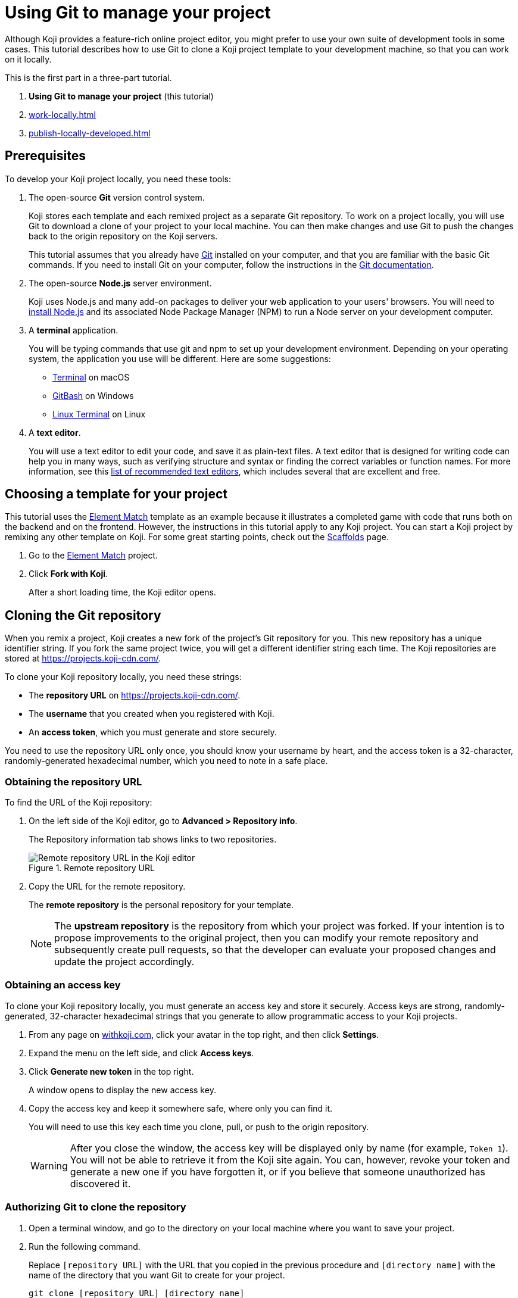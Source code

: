 = Using Git to manage your project
:page-slug: use-git

Although Koji provides a feature-rich online project editor, you might prefer to use your own suite of development tools in some cases.
This tutorial describes how to use Git to clone a Koji project template to your development machine, so that you can work on it locally.

This is the first part in a three-part tutorial.

. *Using Git to manage your project* (this tutorial)
. <<work-locally#>>
. <<publish-locally-developed#>>

== Prerequisites

To develop your Koji project locally, you need these tools:

. The open-source *Git* version control system.
+
Koji stores each template and each remixed project as a separate Git repository.
To work on a project locally, you will use Git to download a clone of your project to your local machine.
You can then make changes and use Git to push the changes back to the origin repository on the Koji servers.
+
This tutorial assumes that you already have https://git-scm.com/downloads[Git] installed on your computer, and that you are familiar with the basic Git commands.
If you need to install Git on your computer, follow the instructions in the https://git-scm.com/book/en/v2/Getting-Started-Installing-Git[Git documentation].
. The open-source *Node.js* server environment.
+
Koji uses Node.js and many add-on packages to deliver your web application to your users' browsers.
You will need to https://nodejs.org/en/download/[install Node.js] and its associated Node Package Manager (NPM) to run a Node server on your development computer.
. A *terminal* application.
+
You will be typing commands that use git and npm to set up your development environment.
Depending on your operating system, the application you use will be different.
Here are some suggestions:
+
* https://blog.teamtreehouse.com/introduction-to-the-mac-os-x-command-line[Terminal] on macOS
* https://msysgit.github.io/[GitBash] on Windows
* https://www.howtogeek.com/140679/beginner-geek-how-to-start-using-the-linux-terminal/[Linux Terminal] on Linux
. A *text editor*.
+
You will use a text editor to edit your code, and save it as plain-text files.
A text editor that is designed for writing code can help you in many ways, such as verifying structure and syntax or finding the correct variables or function names.
For more information, see this https://kinsta.com/blog/best-text-editors/[list of recommended text editors], which includes several that are excellent and free.

== Choosing a template for your project

This tutorial uses the https://withkoji.com/templates/Svarog1389/element-match[Element Match] template as an example because it illustrates a completed game with code that runs both on the backend and on the frontend.
However, the instructions in this tutorial apply to any Koji project.
You can start a Koji project by remixing any other template on Koji.
For some great starting points, check out the https://withkoji.com/create/scaffolds[Scaffolds] page.

. Go to the https://withkoji.com/templates/Svarog1389/element-match[Element Match] project.
. Click *Fork with Koji*.
+
After a short loading time, the Koji editor opens.

== Cloning the Git repository

When you remix a project, Koji creates a new fork of the project's Git repository for you.
This new repository has a unique identifier string.
If you fork the same project twice, you will get a different identifier string each time.
The Koji repositories are stored at https://projects.koji-cdn.com/.

To clone your Koji repository locally, you need these strings:

* The *repository URL* on https://projects.koji-cdn.com/.
* The *username* that you created when you registered with Koji.
* An *access token*, which you must generate and store securely.

You need to use the repository URL only once, you should know your username by heart, and the access token is a 32-character, randomly-generated hexadecimal number, which you need to note in a safe place.

=== Obtaining the repository URL

To find the URL of the Koji repository:

. On the left side of the Koji editor, go to *Advanced > Repository info*.
+
The Repository information tab shows links to two repositories.
+
image::remote-repository.png[Remote repository URL in the Koji editor,title="Remote repository URL"]
. Copy the URL for the remote repository.
+
The *remote repository* is the personal repository for your template.
+
NOTE: The *upstream repository* is the repository from which your project was forked.
If your intention is to propose improvements to the original project, then you can modify your remote repository and subsequently create pull requests, so that the developer can evaluate your proposed changes and update the project accordingly.

=== Obtaining an access key

To clone your Koji repository locally, you must generate an access key and store it securely.
Access keys are strong, randomly-generated, 32-character hexadecimal strings that you generate to allow programmatic access to your Koji projects.

. From any page on https://withkoji.com[withkoji.com], click your avatar in the top right, and then click *Settings*.
+
. Expand the menu on the left side, and click *Access keys*.
. Click *Generate new token* in the top right.
+
A window opens to display the new access key.
. Copy the access key and keep it somewhere safe, where only you can find it.
+
You will need to use this key each time you clone, pull, or push to the origin repository.
+
WARNING: After you close the window, the access key will be displayed only by name (for example, `Token 1`).
You will not be able to retrieve it from the Koji site again.
You can, however, revoke your token and generate a new one if you have forgotten it, or if you believe that someone unauthorized has discovered it.

=== Authorizing Git to clone the repository

. Open a terminal window, and go to the directory on your local machine where you want to save your project.
. Run the following command.
+
Replace `[repository URL]` with the URL that you copied in the previous procedure and `[directory name]` with the name of the directory that you want Git to create for your project.
+
[source,bash]
----
git clone [repository URL] [directory name]
----
+
Your terminal will look something like this:
+
[source,bash]
----
~/Repos/Koji$ git clone https://projects.koji-cdn.com/a70f8329-e89e-48b0-8d85-7658c1542b9f.git MyKojiTemplate
Cloning into 'MyKojiTemplate'...
Username for 'https://projects.koji-cdn.com':
----
. At the username prompt, enter your username on Koji and press *Enter*.
. At the password prompt, enter the access key that you generated in the previous procedure.
+
For security, the password will not be shown as you enter it.
. Press *Enter* to start the cloning process.
+
Your terminal will look something like this:
+
[source,bash]
----
~/Repos/Koji$ git clone https://projects.koji-cdn.com/a70f8329-e89e-48b0-8d85-7658c1542b9f.git MyKojiTemplate <1>
Cloning into 'MyKojiTemplate'...
Username for 'https://projects.koji-cdn.com': KojiCoder <2>
Password for 'https://KojiCoder@projects.koji-cdn.com': <3>
remote: Counting objects: 15941, done.
remote: Compressing objects: 100% (6156/6156), done.
remote: Total 15941 (delta 9517), reused 15941 (delta 9517)
Receiving objects: 100% (15941/15941), 9.35 MiB | 754.00 KiB/s, done.
Resolving deltas: 100% (9517/9517), done.
Checking connectivity... done.
----
<1> Your repository URL and local directory
<2> Your Koji username
<3> Your access key

== Confirming your local directory

You should now have a new directory on your local machine that contains downloaded files from the origin repository.

To confirm that the project has been cloned correctly:

. Open a terminal window, and go to the directory that you specified when you cloned the repository.
. List the directory contents.
+
Your terminal should look something like this:
+
[source,bash]
----
~/Repos/Koji$ cd MyKojiTemplate/
~/Repos/Koji$ ls -al
total 40
drwxrwxr-x  6 kojicoder dev 4096 nov  5 16:38 .
drwxrwxr-x 11 kojicoder dev 4096 nov  5 17:00 ..
drwxrwxr-x  3 kojicoder dev 4096 nov  5 16:38 backend
-rw-rw-r--  1 kojicoder dev  516 nov  5 16:38 Dockerfile
drwxrwxr-x  5 kojicoder dev 4096 nov  5 16:38 frontend
drwxrwxr-x  8 kojicoder dev 4096 nov  5 16:38 .git
-rw-rw-r--  1 kojicoder dev  186 nov  5 16:38 .gitignore
drwxrwxr-x  6 kojicoder dev 4096 nov  5 16:38 .koji
-rw-rw-r--  1 kojicoder dev   27 nov  5 16:38 package-lock.json
-rw-rw-r--  1 kojicoder dev  797 nov  5 16:38 README.md
----

== Next steps

In this part of the tutorial, you learned how to:

* Get the required tools: Git, Node.js, a Terminal application and a text editor.
* Get the URL of Koji's origin repository for your project.
* Get the username and password that allows you to interact with Koji's origin repository.
* Clone the Git repository for your project onto your local machine.

Before you can launch your project locally, you must install a set of Node module dependencies.
For more information, see <<work-locally#>>.
